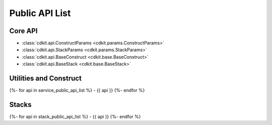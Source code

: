 Public API List
==============================================================================


Core API
------------------------------------------------------------------------------
- :class:`cdkit.api.ConstructParams <cdkit.params.ConstructParams>`
- :class:`cdkit.api.StackParams <cdkit.params.StackParams>`
- :class:`cdkit.api.BaseConstruct <cdkit.base.BaseConstruct>`
- :class:`cdkit.api.BaseStack <cdkit.base.BaseStack>`

Utilities and Construct
------------------------------------------------------------------------------
{%- for api in service_public_api_list %}
- {{ api }}
{%- endfor %}

Stacks
------------------------------------------------------------------------------
{%- for api in stack_public_api_list %}
- {{ api }}
{%- endfor %}
